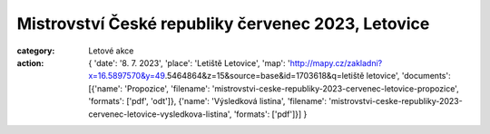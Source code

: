 Mistrovství České republiky červenec 2023, Letovice
###################################################

:category: Letové akce
:action: {
         'date': '8. 7. 2023',
         'place': 'Letiště Letovice',
         'map': 'http://mapy.cz/zakladni?x=16.5897570&y=49.5464864&z=15&source=base&id=1703618&q=letiště letovice',
         'documents':
         [{'name': 'Propozice',
         'filename': 'mistrovstvi-ceske-republiky-2023-cervenec-letovice-propozice',
         'formats': ['pdf', 'odt']},
         {'name': 'Výsledková listina',
         'filename': 'mistrovstvi-ceske-republiky-2023-cervenec-letovice-vysledkova-listina',
         'formats': ['pdf']}]
         }
